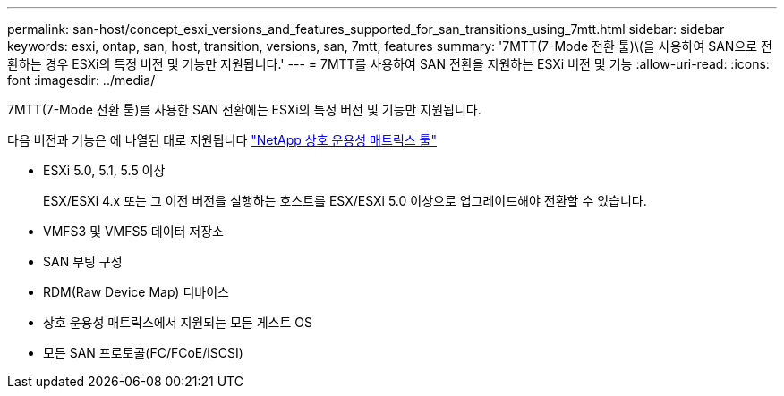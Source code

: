 ---
permalink: san-host/concept_esxi_versions_and_features_supported_for_san_transitions_using_7mtt.html 
sidebar: sidebar 
keywords: esxi, ontap, san, host, transition, versions, san, 7mtt, features 
summary: '7MTT(7-Mode 전환 툴)\(을 사용하여 SAN으로 전환하는 경우 ESXi의 특정 버전 및 기능만 지원됩니다.' 
---
= 7MTT를 사용하여 SAN 전환을 지원하는 ESXi 버전 및 기능
:allow-uri-read: 
:icons: font
:imagesdir: ../media/


[role="lead"]
7MTT(7-Mode 전환 툴)를 사용한 SAN 전환에는 ESXi의 특정 버전 및 기능만 지원됩니다.

다음 버전과 기능은 에 나열된 대로 지원됩니다 link:https://mysupport.netapp.com/matrix["NetApp 상호 운용성 매트릭스 툴"]

* ESXi 5.0, 5.1, 5.5 이상
+
ESX/ESXi 4.x 또는 그 이전 버전을 실행하는 호스트를 ESX/ESXi 5.0 이상으로 업그레이드해야 전환할 수 있습니다.

* VMFS3 및 VMFS5 데이터 저장소
* SAN 부팅 구성
* RDM(Raw Device Map) 디바이스
* 상호 운용성 매트릭스에서 지원되는 모든 게스트 OS
* 모든 SAN 프로토콜(FC/FCoE/iSCSI)

